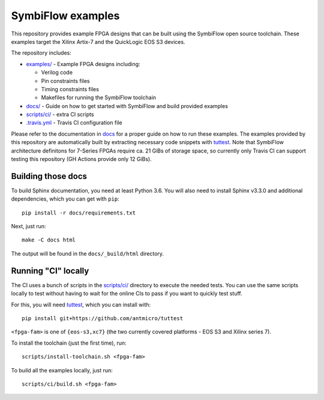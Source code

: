 SymbiFlow examples
==================

.. image:: https://travis-ci.com/SymbiFlow/symbiflow-examples.svg?branch=master
   :target: https://travis-ci.com/SymbiFlow/symbiflow-examples

This repository provides example FPGA designs that can be built using the
SymbiFlow open source toolchain. These examples target the Xilinx Artix-7 and
the QuickLogic EOS S3 devices.

The repository includes:

* `examples/ <./examples>`_ - Example FPGA designs including:

  * Verilog code
  * Pin constraints files
  * Timing constraints files
  * Makefiles for running the SymbiFlow toolchain
* `docs/ <./docs>`_ - Guide on how to get started with SymbiFlow and build provided examples
* `scripts/ci/ <./scripts/ci>`_ - extra CI scripts
* `.travis.yml <.travis.yml>`_ - Travis CI configuration file

Please refer to the documentation in `docs <./docs>`_ for a proper guide on how
to run these examples. The examples provided by this repository are
automatically built by extracting necessary code snippets with `tuttest <https://github.com/antmicro/tuttest>`_.
Note that SymbiFlow architecture definitons for 7-Series FPGAs require ca. 21
GiBs of storage space, so currently only Travis CI can support testing this
repository (GH Actions provide only 12 GiBs).

Building those docs
-------------------

To build Sphinx documentation, you need at least Python 3.6. You will also need
to install Sphinx v3.3.0 and additional dependencies, which you can get with
``pip``::

   pip install -r docs/requirements.txt

Next, just run::

   make -C docs html

The output will be found in the ``docs/_build/html`` directory.

Running "CI" locally
--------------------

The CI uses a bunch of scripts in the `scripts/ci/ <./scripts/ci>`_ directory to execute the needed tests.
You can use the same scripts locally to test without having to wait for the online CIs to pass if you want to quickly test stuff.

For this, you will need `tuttest <https://github.com/antmicro/tuttest/>`_,
which you can install with::

    pip install git+https://github.com/antmicro/tuttest

``<fpga-fam>`` is one of ``{eos-s3,xc7}`` (the two currently covered platforms - EOS S3 and Xilinx series 7).

To install the toolchain (just the first time), run::

   scripts/install-toolchain.sh <fpga-fam>

To build all the examples locally, just run::

   scripts/ci/build.sh <fpga-fam>
